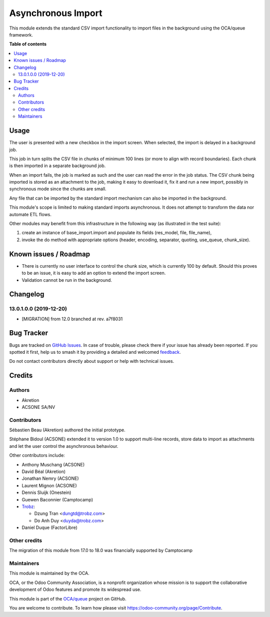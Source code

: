 ===================
Asynchronous Import
===================

.. 
   !!!!!!!!!!!!!!!!!!!!!!!!!!!!!!!!!!!!!!!!!!!!!!!!!!!!
   !! This file is generated by oca-gen-addon-readme !!
   !! changes will be overwritten.                   !!
   !!!!!!!!!!!!!!!!!!!!!!!!!!!!!!!!!!!!!!!!!!!!!!!!!!!!
   !! source digest: sha256:e7bcaae80fd59cc8e45b2784606eb026fba7dfcac892ad4a986f51e0dc248e1e
   !!!!!!!!!!!!!!!!!!!!!!!!!!!!!!!!!!!!!!!!!!!!!!!!!!!!

.. |badge1| image:: https://img.shields.io/badge/maturity-Production%2FStable-green.png
    :target: https://odoo-community.org/page/development-status
    :alt: Production/Stable
.. |badge2| image:: https://img.shields.io/badge/licence-AGPL--3-blue.png
    :target: http://www.gnu.org/licenses/agpl-3.0-standalone.html
    :alt: License: AGPL-3
.. |badge3| image:: https://img.shields.io/badge/github-OCA%2Fqueue-lightgray.png?logo=github
    :target: https://github.com/OCA/queue/tree/18.0/base_import_async
    :alt: OCA/queue
.. |badge4| image:: https://img.shields.io/badge/weblate-Translate%20me-F47D42.png
    :target: https://translation.odoo-community.org/projects/queue-18-0/queue-18-0-base_import_async
    :alt: Translate me on Weblate
.. |badge5| image:: https://img.shields.io/badge/runboat-Try%20me-875A7B.png
    :target: https://runboat.odoo-community.org/builds?repo=OCA/queue&target_branch=18.0
    :alt: Try me on Runboat

|badge1| |badge2| |badge3| |badge4| |badge5|

This module extends the standard CSV import functionality to import
files in the background using the OCA/queue framework.

**Table of contents**

.. contents::
   :local:

Usage
=====

The user is presented with a new checkbox in the import screen. When
selected, the import is delayed in a background job.

This job in turn splits the CSV file in chunks of minimum 100 lines (or
more to align with record boundaries). Each chunk is then imported in a
separate background job.

When an import fails, the job is marked as such and the user can read
the error in the job status. The CSV chunk being imported is stored as
an attachment to the job, making it easy to download it, fix it and run
a new import, possibly in synchronous mode since the chunks are small.

Any file that can be imported by the standard import mechanism can also
be imported in the background.

This module's scope is limited to making standard imports asynchronous.
It does not attempt to transform the data nor automate ETL flows.

Other modules may benefit from this infrastructure in the following way
(as illustrated in the test suite):

1. create an instance of base_import.import and populate its fields
   (res_model, file, file_name),
2. invoke the do method with appropriate options (header, encoding,
   separator, quoting, use_queue, chunk_size).

Known issues / Roadmap
======================

-  There is currently no user interface to control the chunk size, which
   is currently 100 by default. Should this proves to be an issue, it is
   easy to add an option to extend the import screen.
-  Validation cannot be run in the background.

Changelog
=========

13.0.1.0.0 (2019-12-20)
-----------------------

-  [MIGRATION] from 12.0 branched at rev. a7f8031

Bug Tracker
===========

Bugs are tracked on `GitHub Issues <https://github.com/OCA/queue/issues>`_.
In case of trouble, please check there if your issue has already been reported.
If you spotted it first, help us to smash it by providing a detailed and welcomed
`feedback <https://github.com/OCA/queue/issues/new?body=module:%20base_import_async%0Aversion:%2018.0%0A%0A**Steps%20to%20reproduce**%0A-%20...%0A%0A**Current%20behavior**%0A%0A**Expected%20behavior**>`_.

Do not contact contributors directly about support or help with technical issues.

Credits
=======

Authors
-------

* Akretion
* ACSONE SA/NV

Contributors
------------

Sébastien Beau (Akretion) authored the initial prototype.

Stéphane Bidoul (ACSONE) extended it to version 1.0 to support
multi-line records, store data to import as attachments and let the user
control the asynchronous behaviour.

Other contributors include:

-  Anthony Muschang (ACSONE)

-  David Béal (Akretion)

-  Jonathan Nemry (ACSONE)

-  Laurent Mignon (ACSONE)

-  Dennis Sluijk (Onestein)

-  Guewen Baconnier (Camptocamp)

-  `Trobz <https://trobz.com>`__:

   -  Dzung Tran <dungtd@trobz.com>
   -  Do Anh Duy <duyda@trobz.com>

-  Daniel Duque (FactorLibre)

Other credits
-------------

The migration of this module from 17.0 to 18.0 was financially supported
by Camptocamp

Maintainers
-----------

This module is maintained by the OCA.

.. image:: https://odoo-community.org/logo.png
   :alt: Odoo Community Association
   :target: https://odoo-community.org

OCA, or the Odoo Community Association, is a nonprofit organization whose
mission is to support the collaborative development of Odoo features and
promote its widespread use.

This module is part of the `OCA/queue <https://github.com/OCA/queue/tree/18.0/base_import_async>`_ project on GitHub.

You are welcome to contribute. To learn how please visit https://odoo-community.org/page/Contribute.
